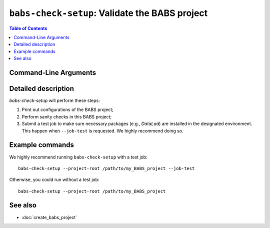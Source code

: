 ##################################################
``babs-check-setup``: Validate the BABS project
##################################################

.. contents:: Table of Contents

**********************
Command-Line Arguments
**********************

.. argparse::
   :ref: babs.cli.babs_check_setup_cli
   :prog: babs-check-setup
   :nodefault:
   :nodefaultconst:

**********************
Detailed description
**********************

`babs-check-setup` will perform these steps:

1. Print out configurations of the BABS project;
2. Perform sanity checks in this BABS project;
3. Submit a test job to make sure necessary packages (e.g., `DataLad`)
   are installed in the designated environment. This happen when ``--job-test``
   is requested. We highly recommend doing so.

**********************
Example commands
**********************

We highly recommend running ``babs-check-setup`` with a test job::

    babs-check-setup --project-root /path/to/my_BABS_project --job-test

Otherwise, you could run without a test job::

    babs-check-setup --project-root /path/to/my_BABS_project

**********************
See also
**********************

* :doc:`create_babs_project`
